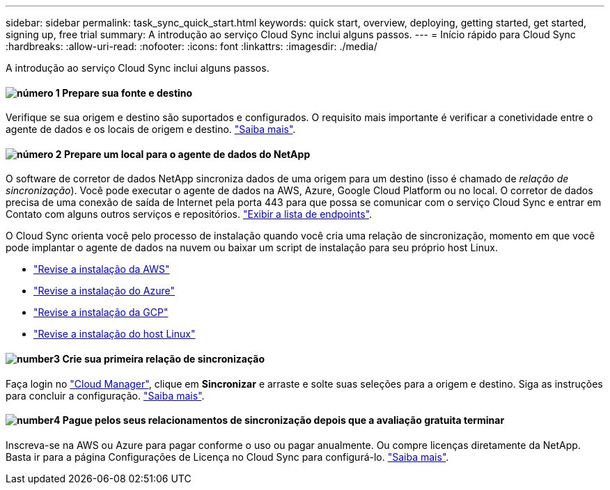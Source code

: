 ---
sidebar: sidebar 
permalink: task_sync_quick_start.html 
keywords: quick start, overview, deploying, getting started, get started, signing up, free trial 
summary: A introdução ao serviço Cloud Sync inclui alguns passos. 
---
= Início rápido para Cloud Sync
:hardbreaks:
:allow-uri-read: 
:nofooter: 
:icons: font
:linkattrs: 
:imagesdir: ./media/


A introdução ao serviço Cloud Sync inclui alguns passos.



==== image:number1.png["número 1"] Prepare sua fonte e destino

[role="quick-margin-para"]
Verifique se sua origem e destino são suportados e configurados. O requisito mais importante é verificar a conetividade entre o agente de dados e os locais de origem e destino. link:reference_sync_requirements.html["Saiba mais"].



==== image:number2.png["número 2"] Prepare um local para o agente de dados do NetApp

[role="quick-margin-para"]
O software de corretor de dados NetApp sincroniza dados de uma origem para um destino (isso é chamado de _relação de sincronização_). Você pode executar o agente de dados na AWS, Azure, Google Cloud Platform ou no local. O corretor de dados precisa de uma conexão de saída de Internet pela porta 443 para que possa se comunicar com o serviço Cloud Sync e entrar em Contato com alguns outros serviços e repositórios. link:reference_sync_networking.html["Exibir a lista de endpoints"].

[role="quick-margin-para"]
O Cloud Sync orienta você pelo processo de instalação quando você cria uma relação de sincronização, momento em que você pode implantar o agente de dados na nuvem ou baixar um script de instalação para seu próprio host Linux.

[role="quick-margin-list"]
* link:task_sync_installing_aws.html["Revise a instalação da AWS"]
* link:task_sync_installing_azure.html["Revise a instalação do Azure"]
* link:task_sync_installing_gcp.html["Revise a instalação da GCP"]
* link:task_sync_installing_linux.html["Revise a instalação do host Linux"]




==== image:number3.png["number3"] Crie sua primeira relação de sincronização

[role="quick-margin-para"]
Faça login no https://cloudmanager.netapp.com/["Cloud Manager"^], clique em *Sincronizar* e arraste e solte suas seleções para a origem e destino. Siga as instruções para concluir a configuração. link:task_sync_creating_relationships.html["Saiba mais"].



==== image:number4.png["number4"] Pague pelos seus relacionamentos de sincronização depois que a avaliação gratuita terminar

[role="quick-margin-para"]
Inscreva-se na AWS ou Azure para pagar conforme o uso ou pagar anualmente. Ou compre licenças diretamente da NetApp. Basta ir para a página Configurações de Licença no Cloud Sync para configurá-lo. link:task_sync_licensing.html["Saiba mais"].
